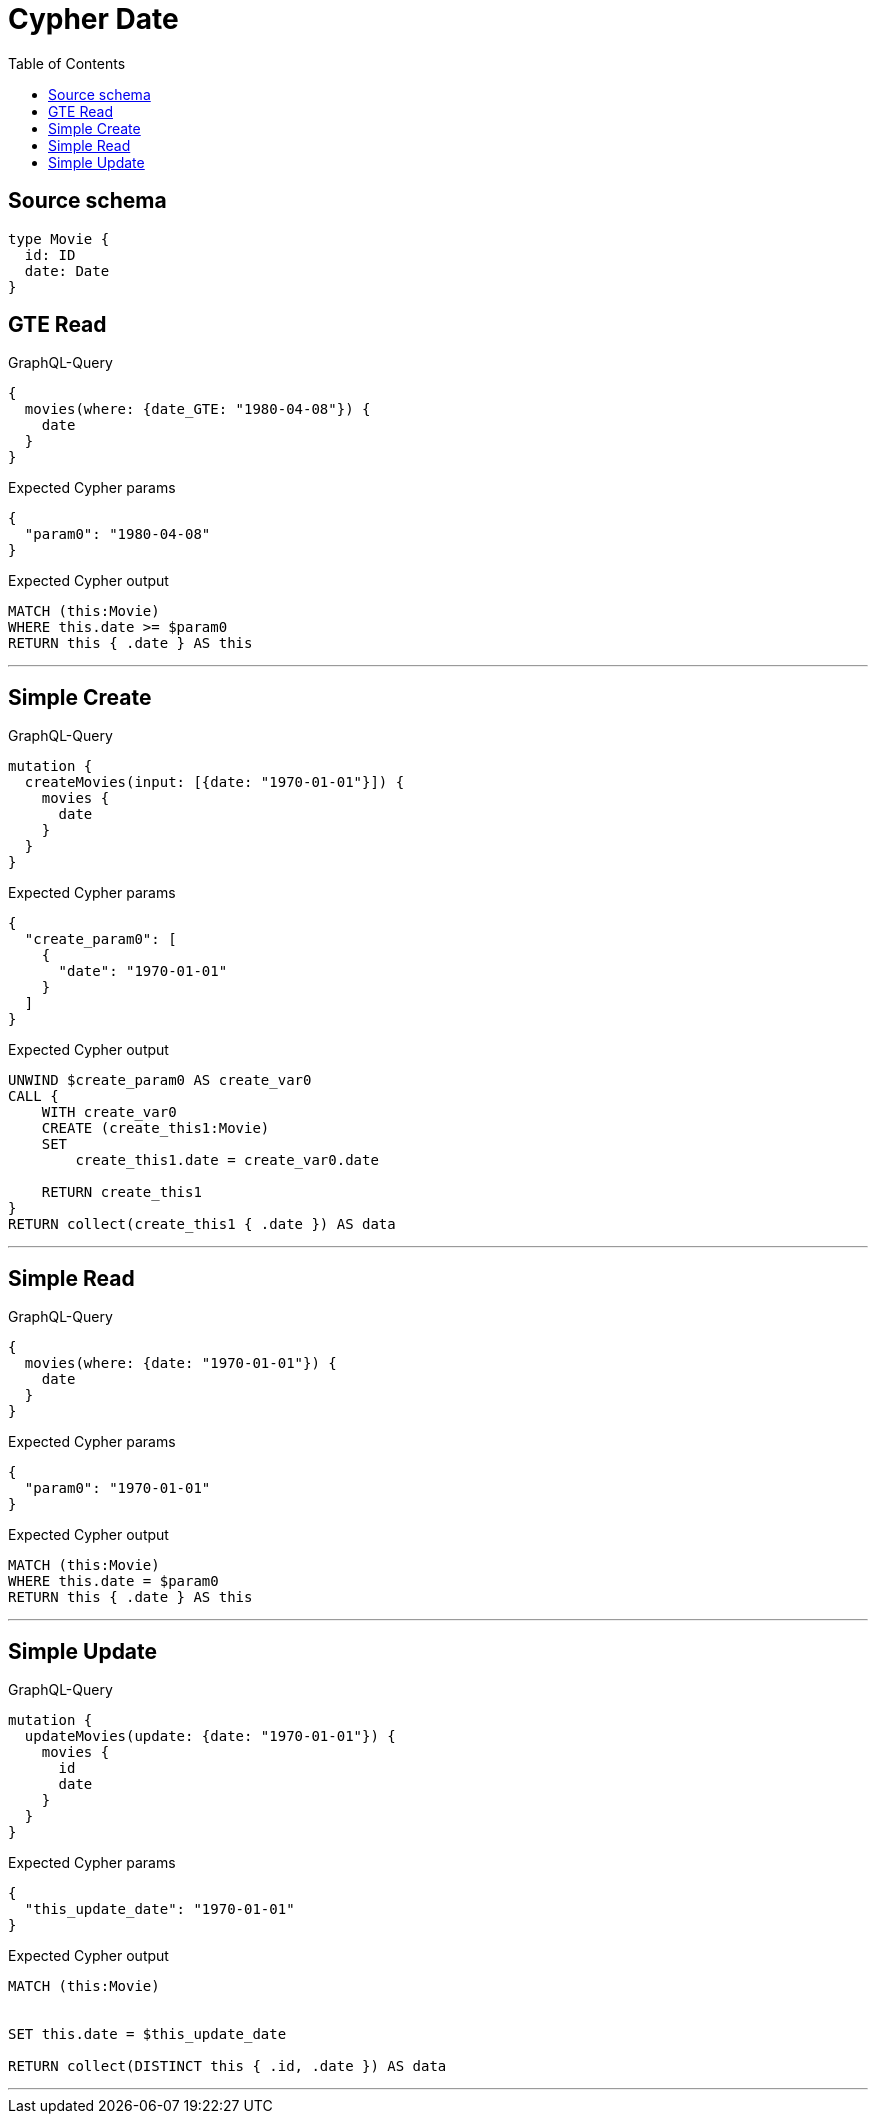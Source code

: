 :toc:

= Cypher Date

== Source schema

[source,graphql,schema=true]
----
type Movie {
  id: ID
  date: Date
}
----
== GTE Read

.GraphQL-Query
[source,graphql]
----
{
  movies(where: {date_GTE: "1980-04-08"}) {
    date
  }
}
----

.Expected Cypher params
[source,json]
----
{
  "param0": "1980-04-08"
}
----

.Expected Cypher output
[source,cypher]
----
MATCH (this:Movie)
WHERE this.date >= $param0
RETURN this { .date } AS this
----

'''

== Simple Create

.GraphQL-Query
[source,graphql]
----
mutation {
  createMovies(input: [{date: "1970-01-01"}]) {
    movies {
      date
    }
  }
}
----

.Expected Cypher params
[source,json]
----
{
  "create_param0": [
    {
      "date": "1970-01-01"
    }
  ]
}
----

.Expected Cypher output
[source,cypher]
----
UNWIND $create_param0 AS create_var0
CALL {
    WITH create_var0
    CREATE (create_this1:Movie)
    SET
        create_this1.date = create_var0.date
    
    RETURN create_this1
}
RETURN collect(create_this1 { .date }) AS data
----

'''

== Simple Read

.GraphQL-Query
[source,graphql]
----
{
  movies(where: {date: "1970-01-01"}) {
    date
  }
}
----

.Expected Cypher params
[source,json]
----
{
  "param0": "1970-01-01"
}
----

.Expected Cypher output
[source,cypher]
----
MATCH (this:Movie)
WHERE this.date = $param0
RETURN this { .date } AS this
----

'''

== Simple Update

.GraphQL-Query
[source,graphql]
----
mutation {
  updateMovies(update: {date: "1970-01-01"}) {
    movies {
      id
      date
    }
  }
}
----

.Expected Cypher params
[source,json]
----
{
  "this_update_date": "1970-01-01"
}
----

.Expected Cypher output
[source,cypher]
----
MATCH (this:Movie)


SET this.date = $this_update_date

RETURN collect(DISTINCT this { .id, .date }) AS data
----

'''

